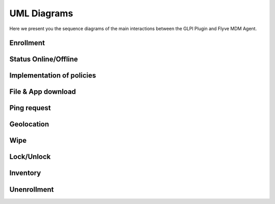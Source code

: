 UML Diagrams
============

Here we present you the sequence diagrams of the main interactions between the GLPI Plugin and Flyve MDM Agent.

Enrollment
----------

.. mermaid::

   sequenceDiagram
    participant A as Administrator
    participant P as Plugin
    participant M as Mosquitto
    participant Ag as Agent
    participant U as User
    A->>P: create invitation to enroll with user email
    P->>P: create user in DB with given email
    P->>U: send invitation to user email account
    U-->>Ag: open invitation in the device, fill information
    Ag-->>P: send user information and inventory through HTTP request
    P->>P: update user account, add Agent to DB, create MQTT credentials
    P->>M: send MQTT credentials
    M->>Ag: send MQTT credentials
    Ag-->>M: connect to MQTT server

Status Online/Offline
---------------------

.. mermaid::

   sequenceDiagram
    participant P as Plugin
    participant D as Daemon
    participant M as Mosquitto
    participant Ag as Agent
    Ag->>M: connect to MQTT
    Ag->>Ag: update UI
    Ag->>M: last will status Offline
    M->>M: save last will message
    Ag-->>M: status Online
    M-->>D: status Online
    D-->>P: status Online
    P->>P: update UI
    loop Maintain connection
        Ag->>M: Ping message
        M->>Ag: Ping response
    end
    Note right of Ag: For some reason, <br/>the agent looses connectivity
    Ag->>Ag: update UI
    Note right of M: Closing TCP socket
    M-->>D: status Offline
    D-->>P: status Offline
    P->>P: update UI

Implementation of policies
--------------------------

.. mermaid::

   sequenceDiagram
    participant A as Administrator
    participant P as Plugin
    participant D as Daemon
    participant M as Mosquitto
    participant Ag as Agent
    participant U as User
    alt fleet without Agent(s)
        A->>P: create fleet and set policies
        A->>P: assign agents to fleet
    else fleet with Agent(s)
        A->>P: add policy
    end
    opt device
        A->>P: set policy
    end
    P->>M: send policies individually
    M->>Ag: send policies individually
    Ag->>Ag: apply policies
    Ag-->>M: send task status
    M-->>D: send task status
    D-->>P: send task status
    P->>P: update UI
    U->>Ag: change a setting controlled by a policy
    par get broadcast
        Ag->>Ag: check policy value
        Ag->>Ag: maintain policy value given by the Administrator
    end

File & App download
-------------------

.. mermaid::

   sequenceDiagram
    participant A as Administrator
    participant P as Plugin
    participant D as Daemon
    participant M as Mosquitto
    participant Ag as Agent
    participant U as User
    A->>P: upload file/app
    A->>P: send download policy
    P->>M: send download policy
    M->>Ag: send download policy
    Ag-->>P: send HTTP request to download file
    Note right of Ag: For files the Agent has all priveleges <br/> to download them
    alt Agent has system privileges
        P->>Ag: send file/app through HTTP
        Ag->>Ag: download file/app
    else Agent doesn't have system privileges
        P->>Ag: send app through HTTP
        Note right of U: The request is available for API 23+ <br/> the user MUST enable unknown sources in minor versions <br/> to download the app 
        Ag->>U: request to allow unknown sources
        U-->>Ag: allow unknown sources
        Ag->>Ag: download app
    end
    Ag-->>M: send task status
    M-->>D: send task status
    D-->>P: send task status
    P->>P: update UI

Ping request
------------

.. mermaid::

   sequenceDiagram
    participant A as Administrator
    participant P as Plugin
    participant D as Daemon
    participant M as Mosquitto
    participant Ag as Agent
    A->>P: send ping request
    P->>M: send ping request
    M->>Ag: send ping request
    Ag-->>M: ping response
    M-->>D: ping response
    D-->>P: ping response
    P->>P: update UI

Geolocation
-----------

.. mermaid::

   sequenceDiagram
    participant A as Administrator
    participant P as Plugin
    participant D as Daemon
    participant M as Mosquitto
    participant Ag as Agent
    A->>P: request Geolocation
    P->>M: request Geolocation
    M->>Ag: request Geolocation
    alt Agent answers immediately 
        Ag->>M: send status Geolocation
        M-->>D: send status Geolocation
        D-->>P: send status Geolocation
        P->>P: save Geolocation in DB
    else Agent doesn't answer immediately
        P->>P: display timeout error
    end

Wipe
----

.. mermaid::

   sequenceDiagram
    participant A as Administrator
    participant P as Plugin
    participant D as Daemon
    participant M as Mosquitto
    participant Ag as Agent
    A->>P: send wipe command
    P->>M: send wipe command
    M->>Ag: send wipe command
    Ag->>Ag: wipe phone data
    Ag-->>M: send task status
    M-->>D: send task status
    D-->>P: send task status
    P->>P: update UI

Lock/Unlock
-----------

.. mermaid::

   sequenceDiagram
    participant A as Administrator
    participant P as Plugin
    participant D as Daemon
    participant M as Mosquitto
    participant Ag as Agent
    A->>P: send lock/unlock command
    P->>M: send lock/unlock command
    M->>Ag: send lock/unlock command
    Ag->>Ag: lock/unlock phone
    Ag-->>M: send task status
    M-->>D: send task status
    D-->>P: send task status
    P->>P: update UI

Inventory
---------

.. mermaid::

   sequenceDiagram
    participant A as Administrator
    participant P as Plugin
    participant D as Daemon
    participant M as Mosquitto
    participant Ag as Agent
    A->>P: request inventory
    P->>M: request inventory
    M->>Ag: request inventory
    Ag->>Ag: create inventory
    Ag-->>M: send inventory in XML format
    M-->>D: send inventory in XML format
    D-->>P: send inventory in XML format
    P->>P: update UI

Unenrollment
------------

.. mermaid::

   sequenceDiagram
    participant A as Administrator
    participant P as Plugin
    participant D as Daemon
    participant M as Mosquitto
    participant Ag as Agent
    A->>P: send unenrollment
    P->>M: send unenrollment
    M->>Ag: send unenrollment
    Note right of Ag: Policies will have the last<br/> value sent by the Plugin,<br/> the user can now modify them
    Ag->>Ag: Update UI, remove constraint on policies
    Ag-->>M: disconnect MQTT
    Ag->>M: status unenrolled
    M-->>D: status unenrolled
    D-->>P: status unenrolled
    P->>P: remove user account, remove MQTT credentials
    alt removal successful
    P->>P: delete data related to the Agent, delete Agent from DB
    else removal unsuccessful
    P->>P: Agent remains in DB
    end